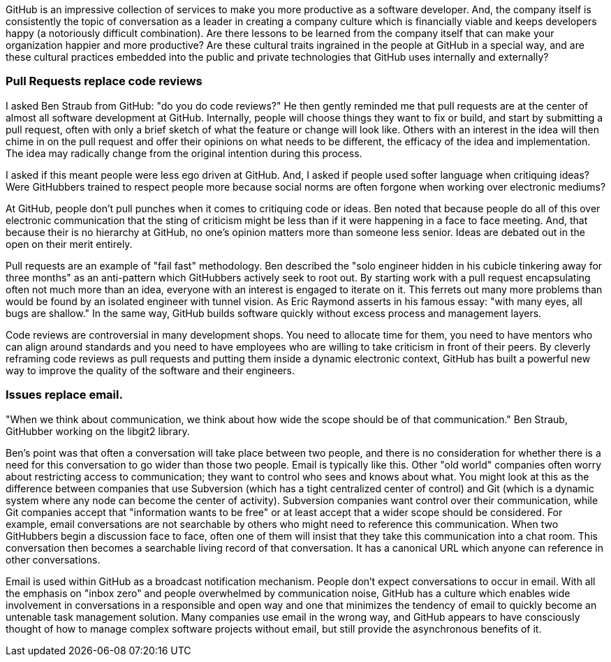 GitHub is an impressive collection of services to make you more productive as a software developer. And, the company itself is consistently the topic of conversation as a leader in creating a company culture which is financially viable and keeps developers happy (a notoriously difficult combination). Are there lessons to be learned from the company itself that can make your organization happier and more productive? Are these cultural traits ingrained in the people at GitHub in a special way, and are these cultural practices embedded into the public and private technologies that GitHub uses internally and externally?

=== Pull Requests replace code reviews

I asked Ben Straub from GitHub: "do you do code reviews?" He then gently reminded me that pull requests are at the center of almost all software development at GitHub. Internally, people will choose things they want to fix or build, and start by submitting a pull request, often with only a brief sketch of what the feature or change will look like. Others with an interest in the idea will then chime in on the pull request and offer their opinions on what needs to be different, the efficacy of the idea and implementation. The idea may radically change from the original intention during this process.

I asked if this meant people were less ego driven at GitHub. And, I asked if people used softer language when critiquing ideas? Were GitHubbers trained to respect people more because social norms are often forgone when working over electronic mediums?

At GitHub, people don't pull punches when it comes to critiquing code or ideas. Ben noted that because people do all of this over electronic communication that the sting of criticism might be less than if it were happening in a face to face meeting. And, that because their is no hierarchy at GitHub, no one's opinion matters more than someone less senior. Ideas are debated out in the open on their merit entirely. 

Pull requests are an example of "fail fast" methodology. Ben described the "solo engineer hidden in his cubicle tinkering away for three months" as an anti-pattern which GitHubbers actively seek to root out. By starting work with a pull request encapsulating often not much more than an idea, everyone with an interest is engaged to iterate on it. This ferrets out many more problems than would be found by an isolated engineer with tunnel vision. As Eric Raymond asserts in his famous essay: "with many eyes, all bugs are shallow." In the same way, GitHub builds software quickly without excess process and management layers.

Code reviews are controversial in many development shops. You need to allocate time for them, you need to have mentors who can align around standards and you need to have employees who are willing to take criticism in front of their peers. By cleverly reframing code reviews as pull requests and putting them inside a dynamic electronic context, GitHub has built a powerful new way to improve the quality of the software and their engineers.

=== Issues replace email.

"When we think about communication, we think about how wide the scope should be of that communication."  Ben Straub, GitHubber working on the libgit2 library.  

Ben's point was that often a conversation will take place between two people, and there is no consideration for whether there is a need for this conversation to go wider than those two people. Email is typically like this. Other "old world" companies often worry about restricting access to communication; they want to control who sees and knows about what. You might look at this as the difference between companies that use Subversion (which has a tight centralized center of control) and Git (which is a dynamic system where any node can become the center of activity). Subversion companies want control over their communication, while Git companies accept that "information wants to be free" or at least accept that a wider scope should be considered. For example, email conversations are not searchable by others who might need to reference this communication. When two GitHubbers begin a discussion face to face, often one of them will insist that they take this communication into a chat room. This conversation then becomes a searchable living record of that conversation. It has a canonical URL which anyone can reference in other conversations. 

Email is used within GitHub as a broadcast notification mechanism. People don't expect conversations to occur in email. With all the emphasis on "inbox zero" and people overwhelmed by communication noise, GitHub has a culture which enables wide involvement in conversations in a responsible and open way and one that minimizes the tendency of email to quickly become an untenable task management solution. Many companies use email in the wrong way, and GitHub appears to have consciously thought of how to manage complex software projects without email, but still provide the asynchronous benefits of it.

